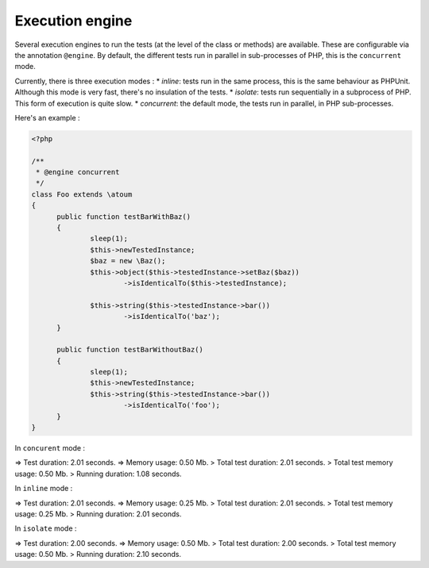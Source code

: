

.. _@engine:

Execution engine
***********************

Several execution engines to run the tests (at the level of the class or methods) are available. These are configurable via the annotation ``@engine``. By default, the different tests run in parallel in sub-processes of PHP, this is the ``concurrent`` mode.

Currently, there is three execution modes :
* *inline*: tests run in the same process, this is the same behaviour as PHPUnit. Although this mode is very fast, there's no insulation of the tests.
* *isolate*: tests run sequentially in a subprocess of PHP. This form of execution is quite slow.
* *concurrent*: the default mode, the tests run in parallel, in PHP sub-processes. 

Here's an example :

.. code-block:: php

  <?php
  
  /**
   * @engine concurrent
   */
  class Foo extends \atoum
  {
  	public function testBarWithBaz()
  	{
  		sleep(1);
  		$this->newTestedInstance;
  		$baz = new \Baz();
  		$this->object($this->testedInstance->setBaz($baz))
  			->isIdenticalTo($this->testedInstance);
  			
  		$this->string($this->testedInstance->bar())
  			->isIdenticalTo('baz');
  	}
  	
  	public function testBarWithoutBaz()
  	{
  		sleep(1);
  		$this->newTestedInstance;
  		$this->string($this->testedInstance->bar())
  			->isIdenticalTo('foo');
  	}
  }

In ``concurent`` mode :

.. code-block:: shell

=> Test duration: 2.01 seconds.
=> Memory usage: 0.50 Mb.
> Total test duration: 2.01 seconds.
> Total test memory usage: 0.50 Mb.
> Running duration: 1.08 seconds.


In ``inline`` mode :

.. code-block:: shell

=> Test duration: 2.01 seconds.
=> Memory usage: 0.25 Mb.
> Total test duration: 2.01 seconds.
> Total test memory usage: 0.25 Mb.
> Running duration: 2.01 seconds.


In ``isolate`` mode :

.. code-block:: shell

=> Test duration: 2.00 seconds.
=> Memory usage: 0.50 Mb.
> Total test duration: 2.00 seconds.
> Total test memory usage: 0.50 Mb.
> Running duration: 2.10 seconds.


